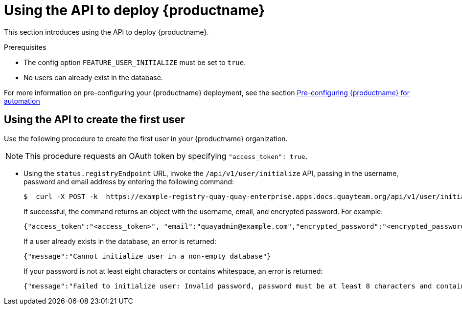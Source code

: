 :_content-type: PROCEDURE
[id="deploy-quay-api"]
= Using the API to deploy {productname} 

This section introduces using the API to deploy {productname}. 

.Prerequisites 

* The config option `FEATURE_USER_INITIALIZE` must be set to `true`.
* No users can already exist in the database. 

For more information on pre-configuring your {productname} deployment, see the section xref:config-preconfigure-automation[Pre-configuring {productname} for automation]

[id="using-the-api-to-create-first-user"]
== Using the API to create the first user

Use the following procedure to create the first user in your {productname} organization. 

[NOTE]
====
This procedure requests an OAuth token by specifying `"access_token": true`. 
====

* Using the `status.registryEndpoint` URL, invoke the `/api/v1/user/initialize` API, passing in the username, password and email address by entering the following command:
+
[source,terminal]
----
$  curl -X POST -k  https://example-registry-quay-quay-enterprise.apps.docs.quayteam.org/api/v1/user/initialize --header 'Content-Type: application/json' --data '{ "username": "quayadmin", "password":"quaypass123", "email": "quayadmin@example.com", "access_token": true}'
----
+
If successful, the command returns an object with the username, email, and encrypted password. For example: 
+
[source,yaml]
----
{"access_token":"<access_token>", "email":"quayadmin@example.com","encrypted_password":"<encrypted_password>","username":"quayadmin"}
----
+
If a user already exists in the database, an error is returned:
+
[source,terminal]
----
{"message":"Cannot initialize user in a non-empty database"}
----
+ 
If your password is not at least eight characters or contains whitespace, an error is returned: 
+
[source,terminal]
----
{"message":"Failed to initialize user: Invalid password, password must be at least 8 characters and contain no whitespace."}
----